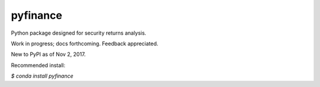 pyfinance
=========

Python package designed for security returns analysis.

Work in progress; docs forthcoming. Feedback appreciated.

New to PyPI as of Nov 2, 2017.

Recommended install:

`$ conda install pyfinance`
